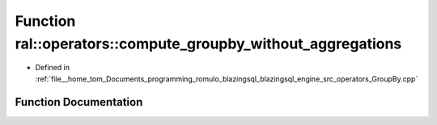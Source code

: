 .. _exhale_function_GroupBy_8cpp_1a695b9cb7b108de2871bed10d84fce029:

Function ral::operators::compute_groupby_without_aggregations
=============================================================

- Defined in :ref:`file__home_tom_Documents_programming_romulo_blazingsql_blazingsql_engine_src_operators_GroupBy.cpp`


Function Documentation
----------------------


.. doxygenfunction:: ral::operators::compute_groupby_without_aggregations(const ral::frame::BlazingTableView&, const std::vector<int>&)
